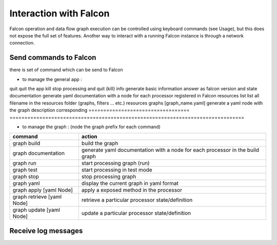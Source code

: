 .. _zmq_command::

Interaction with Falcon
=======================

Falcon operation and data flow graph execution can be controlled using
keyboard commands (see Usage), but this does not expose the full set of
features. Another way to interact with a running Falcon instance is through
a network connection.

Send commands to Falcon
-----------------------

there is set of command which can be send to Falcon

- to manage the general app :

============= ===============================================================================
command       action
================================== ===============================================================================
quit                               quit the app
kill                               stop processing and quit (kill)
info                               generate basic information answer as falcon version and state
documentation                      generate yaml documentation with a node for each processor registered in Falcon
resources list                     list all filename in the resources folder (graphs, filters ... etc.)
resources graphs [graph_name.yaml] generate a yaml node with the graph description corresponding
================================== ===============================================================================

- to manage the graph : (node the graph prefix for each command)

========================== =============================================================================
command                    action
========================== =============================================================================
graph build                build the graph
graph documentation        generate yaml documentation with a node for each processor in the build graph
graph run                  start processing graph (run)
graph test                 start processing in test mode
graph stop                 stop processing graph
graph yaml                 display the current graph in yaml format
graph apply [yaml Node]    apply a exposed method in the processor
graph retrieve [yaml Node] retrieve a particular processor state/definition
graph update [yaml Node]   update a particular processor state/definition
========================== =============================================================================

Receive log messages
--------------------



